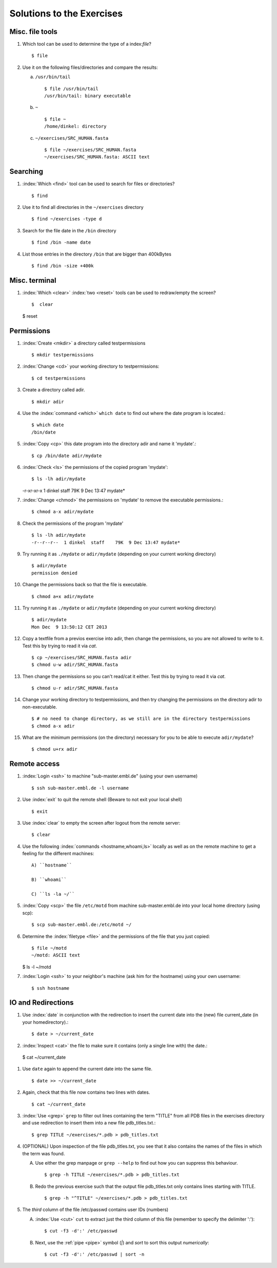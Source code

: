 
Solutions to the Exercises
==========================

Misc. file tools
----------------

#. Which tool can be used to determine the type of a index:`file`? ::

    $ file

#. Use it on the following files/directories and compare the results:

   a) ``/usr/bin/tail`` ::

       $ file /usr/bin/tail
       /usr/bin/tail: binary executable

   b) ``~`` ::

       $ file ~
       /home/dinkel: directory

   c) ``~/exercises/SRC_HUMAN.fasta`` ::

       $ file ~/exercises/SRC_HUMAN.fasta
       ~/exercises/SRC_HUMAN.fasta: ASCII text



Searching
---------
#. :index:`Which <find>` tool can be used to search for files or directories? ::

   $ find

#. Use it to find all directories in the ``~/exercises`` directory ::

   $ find ~/exercises -type d

#. Search for the file date in the ``/bin`` directory ::

   $ find /bin -name date

#. List those entries in the directory ``/bin`` that are bigger than 400kBytes ::

   $ find /bin -size +400k


Misc. terminal
--------------
#. :index:`Which <clear>` :index:`two <reset>` tools can be used to redraw/empty the screen? ::

   $  clear

   $  reset


Permissions
-----------

#. :index:`Create <mkdir>` a directory called testpermissions ::

   $ mkdir testpermissions

#. :index:`Change <cd>` your working directory to testpermissions::

   $ cd testpermissions

#. Create a directory called adir. ::

   $ mkdir adir

#. Use the  :index:`command <which>` ``which date`` to find out where the date program is located.::

    $ which date
    /bin/date

#.  :index:`Copy <cp>` this date program into the directory adir and name it 'mydate'.::

    $ cp /bin/date adir/mydate

#.  :index:`Check <ls>` the permissions of the copied program 'mydate'::

    $ ls -lh adir/mydate
    -r-xr-xr-x  1 dinkel  staff    79K  9 Dec 13:47 mydate*

#.  :index:`Change <chmod>` the permissions on 'mydate' to remove the executable permissions.::

    $ chmod a-x adir/mydate

#. Check the permissions of the program 'mydate' ::
 
    $ ls -lh adir/mydate
    -r--r--r--  1 dinkel  staff    79K  9 Dec 13:47 mydate*

#. Try running it as ``./mydate`` or ``adir/mydate`` (depending on your current working directory) ::

    $ adir/mydate
    permission denied

#. Change the permissions back so that the file is executable. ::

   $ chmod a+x adir/mydate

#. Try running it as ``./mydate`` or ``adir/mydate`` (depending on your current working directory) ::

    $ adir/mydate
    Mon Dec  9 13:50:12 CET 2013

#. Copy a textfile from a previos exercise into adir, then change the permissions, so you are not allowed to write to it. Test this by trying to read it via `cat`. ::

    $ cp ~/exercises/SRC_HUMAN.fasta adir
    $ chmod u-w adir/SRC_HUMAN.fasta

#. Then change the permissions so you can't read/cat it either. Test this by trying to read it via `cat`. ::

   $ chmod u-r adir/SRC_HUMAN.fasta

#. Change your working directory to testpermissions, and then try changing the permissions on the directory adir to non-executable. ::

    $ # no need to change directory, as we still are in the directory testpermissions
    $ chmod a-x adir

#. What are the minimum permissions (on the directory) necessary for you to be able to execute ``adir/mydate``? ::

   $ chmod u+rx adir


Remote access
-------------
#. :index:`Login <ssh>` to machine "sub-master.embl.de" (using your own username) ::

   $ ssh sub-master.embl.de -l username

#. Use :index:`exit` to quit the remote shell (Beware to not exit your local shell) ::

   $ exit

#. Use :index:`clear` to empty the screen after logout from the remote server::

   $ clear

#. Use the following :index:`commands <hostname,whoami,ls>` locally as well as on the remote machine to get a feeling for the different machines: ::
   

    A) ``hostname``
 
    B) ``whoami``
 
    C) ``ls -la ~/``

#.  :index:`Copy <scp>` the file ``/etc/motd`` from machine sub-master.embl.de into your local home directory (using scp)::

    $ scp sub-master.embl.de:/etc/motd ~/

#. Determine the  :index:`filetype <file>` and the permissions of the file that you just copied::

    $ file ~/motd
    ~/motd: ASCII text

   $ ls -l ~/motd

#.  :index:`Login <ssh>` to your neighbor's machine (ask him for the hostname) using your own username::

    $ ssh hostname


IO and Redirections
-------------------
#. Use :index:`date` in conjunction with the redirection to insert the current date into the (new) file current_date (in your homedirectory).::

   $ date > ~/current_date

#.  :index:`Inspect <cat>` the file to make sure it contains (only a single line with) the date.::

   $ cat ~/current_date

#. Use ``date`` again to append the current date into the same file. ::

   $ date >> ~/current_date

#. Again, check that this file now contains two lines with dates. ::

   $ cat ~/current_date

#. :index:`Use <grep>` ``grep`` to filter out lines containing the term "TITLE" from all PDB files in the exercises directory and use redirection to insert them into a new file pdb_titles.txt.::

   $ grep TITLE ~/exercises/*.pdb > pdb_titles.txt

#. (OPTIONAL) Upon inspection of the file pdb_titles.txt, you see that it also contains the names of the files in which the term was found. 

   A. Use either the grep manpage or ``grep --help`` to find out how you can suppress this behaviour.  ::

      $ grep -h TITLE ~/exercises/*.pdb > pdb_titles.txt

   B. Redo the previous exercise such that the output file pdb_titles.txt only contains lines starting with TITLE. ::

      $ grep -h "^TITLE" ~/exercises/*.pdb > pdb_titles.txt

#. The *third* column of the file /etc/passwd contains user IDs (numbers)

   A. :index:`Use <cut>` ``cut`` to extract just the third column of this file (remember to specify the delimiter ':')::

      $ cut -f3 -d':' /etc/passwd 

   B. Next, use the :ref:`pipe <pipe>` symbol (`|`) and `sort` to sort this output *numerically*::

      $ cut -f3 -d':' /etc/passwd | sort -n

